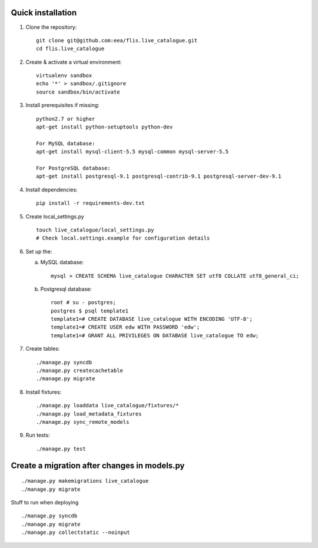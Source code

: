 Quick installation
------------------

#. Clone the repository::

    git clone git@github.com:eea/flis.live_catalogue.git
    cd flis.live_catalogue


#. Create & activate a virtual environment::

    virtualenv sandbox
    echo '*' > sandbox/.gitignore
    source sandbox/bin/activate


#. Install prerequisites if missing::

    python2.7 or higher
    apt-get install python-setuptools python-dev
    
    For MySQL database:
    apt-get install mysql-client-5.5 mysql-common mysql-server-5.5
    
    For PostgreSQL database:
    apt-get install postgresql-9.1 postgresql-contrib-9.1 postgresql-server-dev-9.1


#. Install dependencies::

    pip install -r requirements-dev.txt


#. Create local_settings.py ::

    touch live_catalogue/local_settings.py
    # Check local.settings.example for configuration details


#. Set up the::

   a. MySQL database::
   
        mysql > CREATE SCHEMA live_catalogue CHARACTER SET utf8 COLLATE utf8_general_ci;
    
   b. Postgresql database::
   
        root # su - postgres;
        postgres $ psql template1
        template1=# CREATE DATABASE live_catalogue WITH ENCODING 'UTF-8';
        template1=# CREATE USER edw WITH PASSWORD 'edw';
        template1=# GRANT ALL PRIVILEGES ON DATABASE live_catalogue TO edw;


#. Create tables::

    ./manage.py syncdb
    ./manage.py createcachetable
    ./manage.py migrate
    
    
#. Install fixtures::

    ./manage.py loaddata live_catalogue/fixtures/*
    ./manage.py load_metadata_fixtures
    ./manage.py sync_remote_models


#. Run tests::

    ./manage.py test

Create a migration after changes in models.py
---------------------------------------------
::

    ./manage.py makemigrations live_catalogue
    ./manage.py migrate


Stuff to run when deploying ::

    ./manage.py syncdb
    ./manage.py migrate
    ./manage.py collectstatic --noinput
